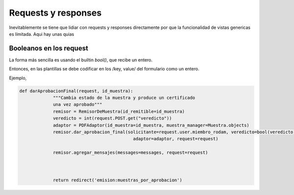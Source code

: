 ##############################
Requests y responses
##############################

Inevitablemente se tiene que lidiar con requests
y responses directamente por que la funcionalidad
de vistas genericas es límitada. Aqui hay unas quias



Booleanos en los request
##############################

La forma más sencilla es usando el builtin `bool()`,
que recibe un entero.

Entonces, en las plantillas se debe codificar en los
/key, value/ del formulario como un entero.

Ejemplo,

.. code-block:: python

   def darAprobacionFinal(request, id_muestra):
		"""Cambia estado de la muestra y produce un certificado
		una vez aprobado"""
		remisor = RemisorDeMuestra(id_remitible=id_muestra)
		veredicto = int(request.POST.get("veredicto"))
		adaptor = PDFAdaptor(id_muestra=id_muestra, muestra_manager=Muestra.objects)
		remisor.dar_aprobacion_final(solicitante=request.user.miembro_rodam, veredicto=bool(veredicto),
                                               adaptor=adaptor, request=request)

		remisor.agregar_mensajes(messages=messages, request=request)



		return redirect('emision:muestras_por_aprobacion')
